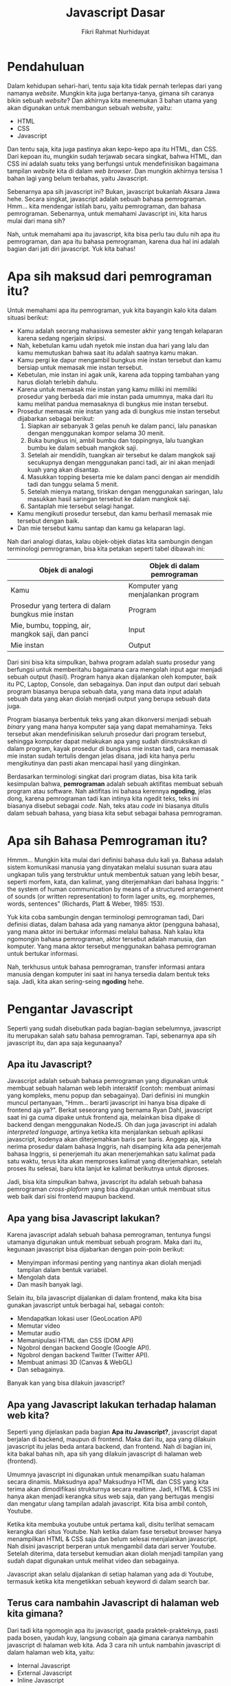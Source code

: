 #+TITLE: Javascript Dasar
#+DESCRIPTION: Pengenalan terkait apa itu Javascript dan apa kegunaannya.
#+AUTHOR: Fikri Rahmat Nurhidayat
#+EMAIL: fikrirnurhidayat@gmail.com

* Pendahuluan

Dalam kehidupan sehari-hari, tentu saja kita tidak pernah terlepas dari yang namanya /website/.
Mungkin kita juga bertanya-tanya, gimana sih caranya bikin sebuah /website/?
Dan akhirnya kita menemukan 3 bahan utama yang akan digunakan untuk membangun sebuah /website/, yaitu:
- HTML
- CSS
- Javascript

Dan tentu saja, kita juga pastinya akan kepo-kepo apa itu HTML, dan CSS. Dari kepoan itu,
mungkin sudah terjawab secara singkat, bahwa HTML, dan CSS ini adalah suatu teks yang berfungsi
untuk mendefinisikan bagaimana tampilan /website/ kita di dalam /web browser/.
Dan mungkin akhirnya tersisa 1 bahan lagi yang belum terbahas, yaitu Javascript.

[[../../../assets/images/javascript-dasar/pendahuluan.png]]

Sebenarnya apa sih javascript ini? Bukan, javascript bukanlah Aksara Jawa hehe. Secara singkat, javascript adalah sebuah bahasa pemrograman.
Hmm... kita mendengar istilah baru, yaitu pemrograman, dan bahasa pemrograman.
Sebenarnya, untuk memahami Javascript ini, kita harus mulai dari mana sih?

Nah, untuk memahami apa itu javascript, kita bisa perlu tau dulu nih apa itu pemrograman, dan apa itu bahasa pemrograman,
karena dua hal ini adalah bagian dari jati diri javascript. Yuk kita bahas!

* Apa sih maksud dari pemrograman itu?

Untuk memahami apa itu pemrograman, yuk kita bayangin kalo kita dalam situasi berikut:

- Kamu adalah seorang mahasiswa semester akhir yang tengah kelaparan karena sedang ngerjain skripsi.
- Nah, kebetulan kamu udah nyetok mie instan dua hari yang lalu dan kamu memutuskan bahwa saat itu adalah saatnya kamu makan.
- Kamu pergi ke dapur mengambil bungkus mie instan tersebut dan kamu bersiap untuk memasak mie instan tersebut.
- Kebetulan, mie instan ini agak unik, karena ada topping tambahan yang harus diolah terlebih dahulu.
- Karena untuk memasak mie instan yang kamu miliki ini memiliki prosedur yang berbeda dari mie instan pada umumnya, maka dari itu kamu melihat pandua memasaknya di bungkus mie instan tersebut.
- Prosedur memasak mie instan yang ada di bungkus mie instan tersebut dijabarkan sebagai berikut:
  1. Siapkan air sebanyak 3 gelas penuh ke dalam panci, lalu panaskan dengan menggunakan kompor selama 30 menit.
  2. Buka bungkus ini, ambil bumbu dan toppingnya, lalu tuangkan bumbu ke dalam sebuah mangkok saji.
  3. Setelah air mendidih, tuangkan air tersebut ke dalam mangkok saji secukupnya dengan menggunakan panci tadi, air ini akan menjadi kuah yang akan disantap.
  4. Masukkan topping beserta mie ke dalam panci dengan air mendidih tadi dan tunggu selama 5 menit.
  5. Setelah mienya matang, tiriskan dengan menggunakan saringan, lalu masukkan hasil saringan tersebut ke dalam mangkok saji.
  6. Santaplah mie tersebut selagi hangat.
- Kamu mengikuti prosedur tersebut, dan kamu berhasil memasak mie tersebut dengan baik.
- Dan mie tersebut kamu santap dan kamu ga kelaparan lagi.

[[../../../assets/images/javascript-dasar/analogi-mie-instan.png]]

Nah dari analogi diatas, kalau objek-objek diatas kita sambungin dengan terminologi pemrograman, bisa kita petakan seperti tabel dibawah ini:

| Objek di analogi                                  | Objek di dalam pemrograman        |
|---------------------------------------------------+-----------------------------------|
| Kamu                                              | Komputer yang menjalankan program |
| Prosedur yang tertera di dalam bungkus mie instan | Program                           |
| Mie, bumbu, topping, air, mangkok saji, dan panci | Input                             |
| Mie instan                                        | Output                            |

Dari sini bisa kita simpulkan, bahwa program adalah suatu prosedur yang berfungsi untuk memberitahu bagaimana cara mengolah input agar menjadi sebuah output (hasil).
Program hanya akan dijalankan oleh komputer, baik itu PC, Laptop, Console, dan sebagainya.
Dan input dan output dari sebuah program biasanya berupa sebuah data, yang mana data input adalah sebuah data yang akan diolah menjadi output yang berupa sebuah data juga.

Program biasanya berbentuk teks yang akan dikonversi menjadi sebuah /binary/ yang mana hanya komputer saja yang dapat memahaminya.
Teks tersebut akan mendefinisikan seluruh prosedur dari program tersebut, sehingga komputer dapat melakukan apa yang sudah diinstruksikan di dalam program,
kayak prosedur di bungkus mie instan tadi, cara memasak mie instan sudah tertulis dengan jelas disana, jadi kita hanya perlu mengikutinya dan pasti akan mencapai hasil yang diinginkan.

Berdasarkan terminologi singkat dari program diatas, bisa kita tarik kesimpulan bahwa, *pemrograman* adalah sebuah aktifitas membuat sebuah program atau software.
Nah aktifitas ini bahasa kerennya *ngoding*, jelas dong, karena pemrograman tadi kan intinya kita ngedit teks, teks ini biasanya disebut sebagai /code/.
Nah, teks atau /code/ ini biasanya ditulis dalam sebuah bahasa, yang biasa kita sebut sebagai bahasa pemrograman.

* Apa sih Bahasa Pemrograman itu?

Hmmm... Mungkin kita mulai dari definisi bahasa dulu kali ya. Bahasa adalah sistem komunikasi manusia yang dinyatakan melalui susunan suara atau ungkapan tulis yang terstruktur untuk membentuk satuan yang lebih besar, seperti morfem, kata, dan kalimat, yang diterjemahkan dari bahasa Inggris: “ the system of human communication by means of a structured arrangement of sounds (or written representation) to form lager units, eg. morphemes, words, sentences” (Richards, Platt & Weber, 1985: 153).

Yuk kita coba sambungin dengan terminologi pemrograman tadi, Dari definisi diatas, dalam bahasa ada yang namanya aktor (pengguna bahasa), yang mana aktor ini bertukar informasi melalui bahasa. Nah kalau kita ngomongin bahasa pemrograman, aktor tersebut adalah manusia, dan komputer. Yang mana aktor tersebut menggunakan bahasa pemrograman untuk bertukar informasi.

[[../../../assets/images/javascript-dasar/bahasa-pemrograman.png]]

Nah, terkhusus untuk bahasa pemrograman, transfer informasi antara manusia dengan komputer ini saat ini hanya tersedia dalam bentuk teks saja. Jadi, kita akan sering-seing *ngoding* hehe.

* Pengantar Javascript

#+ATTR_HTML: :class non-invertable
[[../../../assets/images/javascript-dasar/javascript.jpg]]

Seperti yang sudah disebutkan pada bagian-bagian sebelumnya, javascript itu merupakan salah satu bahasa pemrograman. Tapi, sebenarnya apa sih javascript itu, dan apa saja kegunaanya?

** Apa itu Javascript?

Javascript adalah sebuah bahasa pemrograman yang digunakan untuk membuat sebuah halaman web lebih interaktif (contoh: membuat animasi yang kompleks, menu popup dan sebagainya). Dari definisi ini mungkin muncul pertanyaan, "Hmm... berarti javascript ini hanya bisa dipake di frontend aja ya?". Berkat seseorang yang bernama Ryan Dahl, javascript saat ini ga cuma dipake untuk frontend aja, melainkan bisa dipake di backend dengan menggunakan NodeJS.
Oh dan juga javascript ini adalah /interpreted language/, artinya ketika kita menjalankan sebuah aplikasi javascript, kodenya akan diterjemahkan baris per baris. Anggep aja, kita nerima prosedur dalam bahasa Inggris, nah disamping kita ada penerjemah bahasa Inggris, si penerjemah itu akan menerjemahkan satu kalimat pada satu waktu, terus kita akan memproses kalimat yang diterjemahkan, setelah proses itu selesai, baru kita lanjut ke kalimat berikutnya untuk diproses.

Jadi, bisa kita simpulkan bahwa, javascript itu adalah sebuah bahasa pemrograman /cross-plaform/ yang bisa digunakan untuk membuat situs web baik dari sisi frontend maupun backend.

** Apa yang bisa Javascript lakukan?

Karena javascript adalah sebuah bahasa pemrograman, tentunya fungsi utamanya digunakan untuk membuat sebuah program. Maka dari itu, kegunaan javascript bisa dijabarkan dengan poin-poin berikut:
- Menyimpan informasi penting yang nantinya akan diolah menjadi tampilan dalam bentuk variabel.
- Mengolah data
- Dan masih banyak lagi.

Selain itu, bila javascript dijalankan di dalam frontend, maka kita bisa gunakan javascript untuk berbagai hal, sebagai contoh:
- Mendapatkan lokasi user (GeoLocation API)
- Memutar video
- Memutar audio
- Memanipulasi HTML dan CSS (DOM API)
- Ngobrol dengan backend Google (Google API).
- Ngobrol dengan backend Twitter (Twitter API).
- Membuat animasi 3D (Canvas & WebGL)
- Dan sebagainya.

Banyak kan yang bisa dilakuin javascript?

** Apa yang Javascript lakukan terhadap halaman web kita?

Seperti yang dijelaskan pada bagian *Apa itu Javascript?*, javascript dapat berjalan di backend, maupun di frontend. Maka dari itu, apa yang dilakuin javascript itu jelas beda antara backend, dan frontend. Nah di bagian ini, kita bakal bahas nih, apa sih yang dilakuin javascript di halaman web (frontend).

#+ATTR_HTML: :width 100% :class non-invertable
[[../../../assets/images/javascript-dasar/puppeteer.png]]

Umumnya javascript ini digunakan untuk menampilkan suatu halaman secara dinamis. Maksudnya apa? Maksudnya HTML dan CSS yang kita terima akan dimodifikasi strukturnya secara realtime. Jadi, HTML & CSS ini hanya akan menjadi kerangka situs web saja, dan yang bertugas mengisi dan mengatur ulang tampilan adalah javascript. Kita bisa ambil contoh, Youtube.

#+ATTR_HTML: :width 100% :class non-invertable
[[https://miro.medium.com/max/1838/0*ABjKedHjIe8El9RJ.png]]

Ketika kita membuka youtube untuk pertama kali, disitu terlihat semacam kerangka dari situs Youtube. Nah ketika dalam fase tersebut browser hanya menampilkan HTML & CSS saja dan belum selesai menjalankan javascript. Nah disini javascript berperan untuk mengambil data dari server Youtube. Setelah diterima, data tersebut kemudian akan diolah menjadi tampilan yang sudah dapat digunakan untuk melihat video dan sebagainya.

#+ATTR_HTML: :width 100% :class non-invertable
[[../../../assets/images/javascript-dasar/youtube-loaded.png]]

Javascript akan selalu dijalankan di setiap halaman yang ada di Youtube, termasuk ketika kita mengetikkan sebuah keyword di dalam search bar.

** Terus cara nambahin Javascript di halaman web kita gimana?

Dari tadi kita ngomogin apa itu javascript, gaada praktek-prakteknya, pasti pada bosen, yaudah kuy, langsung cobain aja gimana caranya nambahin javascript di halaman web kita.
Ada 3 cara nih untuk nambahin javascript di dalam halaman web kita, yaitu:
- Internal Javascript
- External Javascript
- Inline Javascript

Yuk bahas satu per satu.

*** Internal Javascript

Mirip dengan internal CSS, internal javascript adalah penambahan kode javascript di dalam file HTML secara langsung, yang mana javascript ini akan ditulis di dalam tag bernama ~script~.
Sebagian besar penambahan tag ~script~ ini ditulis di dalam tag ~body~ di dalam HTML.

~internal.html~

#+BEGIN_SRC html :tangle ../../../assets/html/javascript-dasar/internal.html
<!DOCTYPE html>
<html lang="en">
  <head>
    <meta http-equiv="Content-Type" content="text/html; charset=utf-8" />
    <meta name="description" content="" />
    <meta name="author" content="" />
    <meta name="viewport" content="user-scalable=no, initial-scale=1.0, maximum-scale=1.0, minimum-scale=1.0, width=device-width" />
    <title>Hello from Javascript</title>
  </head>
  <body>
    <script>
      console.log("Hello from Javascript!")
    </script>
  </body>
</html>
#+END_SRC

Jika kita membuka dokumen HTML tersebut di dalam browser, dan setelah itu kita membuka /devtools/ pada tab /console/ maka inilah yang akan kita lihat.

#+ATTR_HTML: :width 100% :class non-invertable
[[../../../assets/images/javascript-dasar/hello-from-javascript.png]]

Selamat, kamu sudah berhasil menjalankan javascript di halaman web kamu!
Sekalian, mumpung lagi di /console/ nih, kamu juga bisa coba-coba buat nulis kode javascript di dalam /console/.

Kamu bisa buka contoh kode ini [[https://fikrirnurhidayat.com/assets/html/javascript-dasar/01.html][disini]].

#+ATTR_HTML: :width 100% :class non-invertable
[[../../../assets/images/javascript-dasar/hi-kamu.png]]

*** External Javascript

Lagi-lagi mirip dengan CSS, eksternal javascript adalah suatu file lain yang berisikan kode javascript, yang nantinya kita impor melalui dokumen HTML. Berbeda dengan css yang mana ketika kita mengimpor kita menggunakan ~link~, untuk mengimpor file javascript kita hanya perlu menggunakan ~script~ dengan atribut ~src~ yang mana nilai dari atribut tersebut berisi alamat dari file tersebut. Yuk kita simak contoh dibawah ini, pastikan semua file dibawah ini disimpan di folder yang sama yak!

~external.html~

#+BEGIN_SRC html :tangle ../../../assets/html/javascript-dasar/external.html
<!DOCTYPE html>
<html lang="en">
  <head>
    <meta http-equiv="Content-Type" content="text/html; charset=utf-8" />
    <meta name="description" content="" />
    <meta name="author" content="" />
    <meta name="viewport" content="user-scalable=no, initial-scale=1.0, maximum-scale=1.0, minimum-scale=1.0, width=device-width" />
    <title>Hello from Javascript</title>
  </head>
  <body>
    <script src="./external.js"></script>
  </body>
</html>
#+END_SRC

~external.js~

#+BEGIN_SRC js :tangle ../../../assets/html/javascript-dasar/external.js
console.log("Hello from external Javascript!");
#+END_SRC

#+ATTR_HTML: :width 100% :class non-invertable
[[../../../assets/images/javascript-dasar/external.png]]

Contoh diatas dapat dilihat melalui [[https://fikrirnurhidayat.com/assets/html/external.html][link ini.]]

*** Inline Javascript

Yang terakhir adalah inline javascript. Cara ini hanya berlaku jika digunakan untuk memetakan fungsi yang akan dipanggil ketika suatu event dari suatu elemen dipanggil. Kenapa? Karena jika kita menuliskan kode yang kompleks dengan menggunakan inline javascript, ini akan sulit untuk dibaca.

#+BEGIN_SRC html :tangle ../../../assets/html/javascript-dasar/inline.html
<!DOCTYPE html>
<html lang="en">
  <head>
    <meta http-equiv="Content-Type" content="text/html; charset=utf-8" />
    <meta name="description" content="" />
    <meta name="author" content="" />
    <meta name="viewport" content="user-scalable=no, initial-scale=1.0, maximum-scale=1.0, minimum-scale=1.0, width=device-width" />
    <title>Hello from Javascript</title>
  </head>
  <body>
    <button onclick="console.log('Aku tertekan!')">Tekan aku</button>
  </body>
</html>
#+END_SRC

#+ATTR_HTML: :width 100% :class non-invertable
[[../../../assets/images/javascript-dasar/internal.png]]

#+ATTR_HTML: :width 100% :class non-invertable
[[../../../assets/images/javascript-dasar/aku-tertekan.png]]

Contoh diatas dapat dilihat melalui [[https://fikrirnurhidayat.com/assets/html/internal.html][link ini]].

* TODO Tata Bahasa Javascript
** TODO Sintaks dasar
** TODO Deklarasi
** TODO Variable scope
** TODO Variable hoisting
** TODO Struktur data dan tipe data
** TODO Literals
* TODO /Expression/ dan /Operation/
* TODO /Loops/
* TODO /Function/
* Referensi
- [[https://developer.mozilla.org/en-US/docs/Learn/JavaScript/First_steps/What_is_JavaScript][MDN - What is Javascript?]]
- [[https://developer.mozilla.org/en-US/docs/Web/JavaScript/Guide][MDN - Javascript/Guide]]
- [[https://developer.mozilla.org/en-US/docs/Web/JavaScript/Guide/Introduction][MDN - Javascript/Guide/Introduction]]
